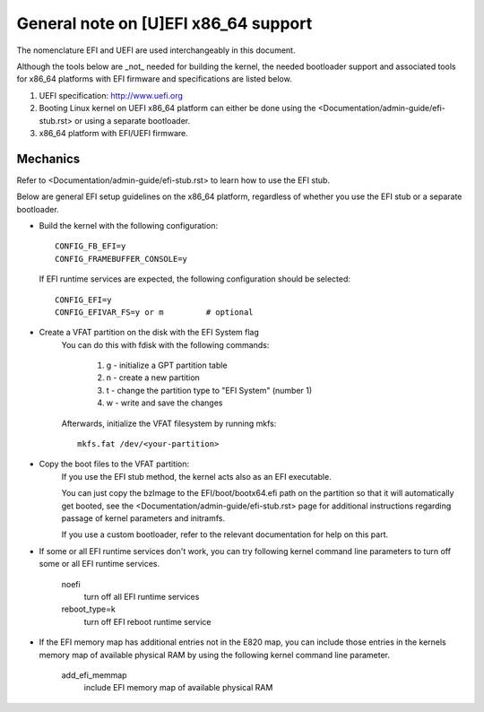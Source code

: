 .. SPDX-License-Identifier: GPL-2.0

=====================================
General note on [U]EFI x86_64 support
=====================================

The nomenclature EFI and UEFI are used interchangeably in this document.

Although the tools below are _not_ needed for building the kernel,
the needed bootloader support and associated tools for x86_64 platforms
with EFI firmware and specifications are listed below.

1. UEFI specification:  http://www.uefi.org

2. Booting Linux kernel on UEFI x86_64 platform can either be
   done using the <Documentation/admin-guide/efi-stub.rst> or using a
   separate bootloader.

3. x86_64 platform with EFI/UEFI firmware.

Mechanics
---------

Refer to <Documentation/admin-guide/efi-stub.rst> to learn how to use the EFI stub.

Below are general EFI setup guidelines on the x86_64 platform,
regardless of whether you use the EFI stub or a separate bootloader.

- Build the kernel with the following configuration::

	CONFIG_FB_EFI=y
	CONFIG_FRAMEBUFFER_CONSOLE=y

  If EFI runtime services are expected, the following configuration should
  be selected::

	CONFIG_EFI=y
	CONFIG_EFIVAR_FS=y or m		# optional

- Create a VFAT partition on the disk with the EFI System flag
    You can do this with fdisk with the following commands:

        1. g - initialize a GPT partition table
        2. n - create a new partition
        3. t - change the partition type to "EFI System" (number 1)
        4. w - write and save the changes

    Afterwards, initialize the VFAT filesystem by running mkfs::

        mkfs.fat /dev/<your-partition>

- Copy the boot files to the VFAT partition:
    If you use the EFI stub method, the kernel acts also as an EFI executable.

    You can just copy the bzImage to the EFI/boot/bootx64.efi path on the partition
    so that it will automatically get booted, see the <Documentation/admin-guide/efi-stub.rst> page
    for additional instructions regarding passage of kernel parameters and initramfs.

    If you use a custom bootloader, refer to the relevant documentation for help on this part.

- If some or all EFI runtime services don't work, you can try following
  kernel command line parameters to turn off some or all EFI runtime
  services.

	noefi
		turn off all EFI runtime services
	reboot_type=k
		turn off EFI reboot runtime service

- If the EFI memory map has additional entries not in the E820 map,
  you can include those entries in the kernels memory map of available
  physical RAM by using the following kernel command line parameter.

	add_efi_memmap
		include EFI memory map of available physical RAM
